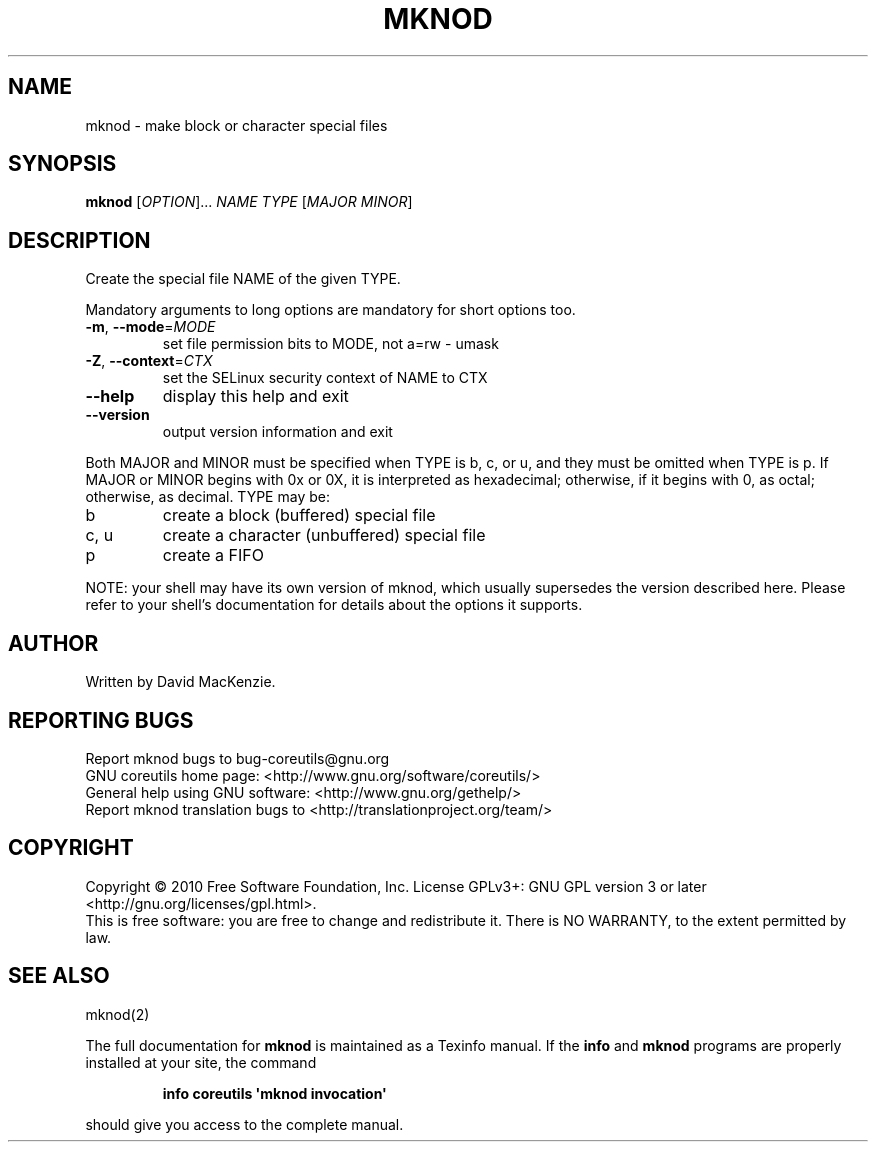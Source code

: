 .\" DO NOT MODIFY THIS FILE!  It was generated by help2man 1.35.
.TH MKNOD "1" "March 2010" "GNU coreutils 8.4" "User Commands"
.SH NAME
mknod \- make block or character special files
.SH SYNOPSIS
.B mknod
[\fIOPTION\fR]... \fINAME TYPE \fR[\fIMAJOR MINOR\fR]
.SH DESCRIPTION
.\" Add any additional description here
.PP
Create the special file NAME of the given TYPE.
.PP
Mandatory arguments to long options are mandatory for short options too.
.TP
\fB\-m\fR, \fB\-\-mode\fR=\fIMODE\fR
set file permission bits to MODE, not a=rw \- umask
.TP
\fB\-Z\fR, \fB\-\-context\fR=\fICTX\fR
set the SELinux security context of NAME to CTX
.TP
\fB\-\-help\fR
display this help and exit
.TP
\fB\-\-version\fR
output version information and exit
.PP
Both MAJOR and MINOR must be specified when TYPE is b, c, or u, and they
must be omitted when TYPE is p.  If MAJOR or MINOR begins with 0x or 0X,
it is interpreted as hexadecimal; otherwise, if it begins with 0, as octal;
otherwise, as decimal.  TYPE may be:
.TP
b
create a block (buffered) special file
.TP
c, u
create a character (unbuffered) special file
.TP
p
create a FIFO
.PP
NOTE: your shell may have its own version of mknod, which usually supersedes
the version described here.  Please refer to your shell's documentation
for details about the options it supports.
.SH AUTHOR
Written by David MacKenzie.
.SH "REPORTING BUGS"
Report mknod bugs to bug\-coreutils@gnu.org
.br
GNU coreutils home page: <http://www.gnu.org/software/coreutils/>
.br
General help using GNU software: <http://www.gnu.org/gethelp/>
.br
Report mknod translation bugs to <http://translationproject.org/team/>
.SH COPYRIGHT
Copyright \(co 2010 Free Software Foundation, Inc.
License GPLv3+: GNU GPL version 3 or later <http://gnu.org/licenses/gpl.html>.
.br
This is free software: you are free to change and redistribute it.
There is NO WARRANTY, to the extent permitted by law.
.SH "SEE ALSO"
mknod(2)
.PP
The full documentation for
.B mknod
is maintained as a Texinfo manual.  If the
.B info
and
.B mknod
programs are properly installed at your site, the command
.IP
.B info coreutils \(aqmknod invocation\(aq
.PP
should give you access to the complete manual.
